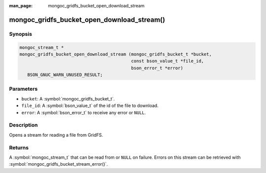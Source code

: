 :man_page: mongoc_gridfs_bucket_open_download_stream

mongoc_gridfs_bucket_open_download_stream()
===========================================

Synopsis
--------

.. code-block:: c

  mongoc_stream_t *
  mongoc_gridfs_bucket_open_download_stream (mongoc_gridfs_bucket_t *bucket,
                                             const bson_value_t *file_id,
                                             bson_error_t *error)
     BSON_GNUC_WARN_UNUSED_RESULT;

Parameters
----------

* ``bucket``: A :symbol:`mongoc_gridfs_bucket_t`.
* ``file_id``: A :symbol:`bson_value_t` of the id of the file to download.
* ``error``: A :symbol:`bson_error_t` to receive any error or ``NULL``.

Description
-----------

Opens a stream for reading a file from GridFS.

Returns
-------

A :symbol:`mongoc_stream_t` that can be read from or ``NULL`` on failure. Errors on this stream can be retrieved with :symbol:`mongoc_gridfs_bucket_stream_error()`.

.. seealso::

  | :symbol:`mongoc_gridfs_bucket_stream_error()`

